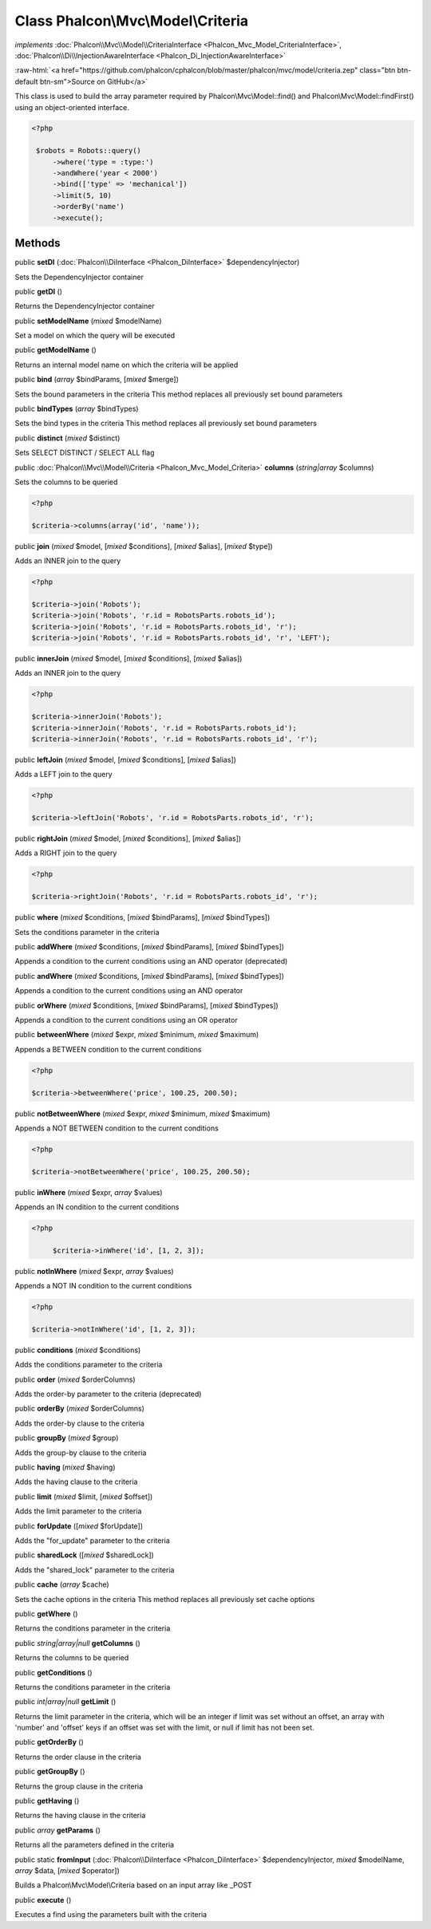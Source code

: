 Class **Phalcon\\Mvc\\Model\\Criteria**
=======================================

*implements* :doc:`Phalcon\\Mvc\\Model\\CriteriaInterface <Phalcon_Mvc_Model_CriteriaInterface>`, :doc:`Phalcon\\Di\\InjectionAwareInterface <Phalcon_Di_InjectionAwareInterface>`

.. role:: raw-html(raw)
   :format: html

:raw-html:`<a href="https://github.com/phalcon/cphalcon/blob/master/phalcon/mvc/model/criteria.zep" class="btn btn-default btn-sm">Source on GitHub</a>`

This class is used to build the array parameter required by Phalcon\\Mvc\\Model::find() and Phalcon\\Mvc\\Model::findFirst() using an object-oriented interface.  

.. code-block:: php

    <?php

     $robots = Robots::query()
         ->where('type = :type:')
         ->andWhere('year < 2000')
         ->bind(['type' => 'mechanical'])
         ->limit(5, 10)
         ->orderBy('name')
         ->execute();



Methods
-------

public  **setDI** (:doc:`Phalcon\\DiInterface <Phalcon_DiInterface>` $dependencyInjector)

Sets the DependencyInjector container



public  **getDI** ()

Returns the DependencyInjector container



public  **setModelName** (*mixed* $modelName)

Set a model on which the query will be executed



public  **getModelName** ()

Returns an internal model name on which the criteria will be applied



public  **bind** (*array* $bindParams, [*mixed* $merge])

Sets the bound parameters in the criteria This method replaces all previously set bound parameters



public  **bindTypes** (*array* $bindTypes)

Sets the bind types in the criteria This method replaces all previously set bound parameters



public  **distinct** (*mixed* $distinct)

Sets SELECT DISTINCT / SELECT ALL flag



public :doc:`Phalcon\\Mvc\\Model\\Criteria <Phalcon_Mvc_Model_Criteria>`  **columns** (*string|array* $columns)

Sets the columns to be queried 

.. code-block:: php

    <?php

    $criteria->columns(array('id', 'name'));




public  **join** (*mixed* $model, [*mixed* $conditions], [*mixed* $alias], [*mixed* $type])

Adds an INNER join to the query 

.. code-block:: php

    <?php

    $criteria->join('Robots');
    $criteria->join('Robots', 'r.id = RobotsParts.robots_id');
    $criteria->join('Robots', 'r.id = RobotsParts.robots_id', 'r');
    $criteria->join('Robots', 'r.id = RobotsParts.robots_id', 'r', 'LEFT');




public  **innerJoin** (*mixed* $model, [*mixed* $conditions], [*mixed* $alias])

Adds an INNER join to the query 

.. code-block:: php

    <?php

    $criteria->innerJoin('Robots');
    $criteria->innerJoin('Robots', 'r.id = RobotsParts.robots_id');
    $criteria->innerJoin('Robots', 'r.id = RobotsParts.robots_id', 'r');




public  **leftJoin** (*mixed* $model, [*mixed* $conditions], [*mixed* $alias])

Adds a LEFT join to the query 

.. code-block:: php

    <?php

    $criteria->leftJoin('Robots', 'r.id = RobotsParts.robots_id', 'r');




public  **rightJoin** (*mixed* $model, [*mixed* $conditions], [*mixed* $alias])

Adds a RIGHT join to the query 

.. code-block:: php

    <?php

    $criteria->rightJoin('Robots', 'r.id = RobotsParts.robots_id', 'r');




public  **where** (*mixed* $conditions, [*mixed* $bindParams], [*mixed* $bindTypes])

Sets the conditions parameter in the criteria



public  **addWhere** (*mixed* $conditions, [*mixed* $bindParams], [*mixed* $bindTypes])

Appends a condition to the current conditions using an AND operator (deprecated)



public  **andWhere** (*mixed* $conditions, [*mixed* $bindParams], [*mixed* $bindTypes])

Appends a condition to the current conditions using an AND operator



public  **orWhere** (*mixed* $conditions, [*mixed* $bindParams], [*mixed* $bindTypes])

Appends a condition to the current conditions using an OR operator



public  **betweenWhere** (*mixed* $expr, *mixed* $minimum, *mixed* $maximum)

Appends a BETWEEN condition to the current conditions 

.. code-block:: php

    <?php

    $criteria->betweenWhere('price', 100.25, 200.50);




public  **notBetweenWhere** (*mixed* $expr, *mixed* $minimum, *mixed* $maximum)

Appends a NOT BETWEEN condition to the current conditions 

.. code-block:: php

    <?php

    $criteria->notBetweenWhere('price', 100.25, 200.50);




public  **inWhere** (*mixed* $expr, *array* $values)

Appends an IN condition to the current conditions 

.. code-block:: php

    <?php

         $criteria->inWhere('id', [1, 2, 3]);




public  **notInWhere** (*mixed* $expr, *array* $values)

Appends a NOT IN condition to the current conditions 

.. code-block:: php

    <?php

    $criteria->notInWhere('id', [1, 2, 3]);




public  **conditions** (*mixed* $conditions)

Adds the conditions parameter to the criteria



public  **order** (*mixed* $orderColumns)

Adds the order-by parameter to the criteria (deprecated)



public  **orderBy** (*mixed* $orderColumns)

Adds the order-by clause to the criteria



public  **groupBy** (*mixed* $group)

Adds the group-by clause to the criteria



public  **having** (*mixed* $having)

Adds the having clause to the criteria



public  **limit** (*mixed* $limit, [*mixed* $offset])

Adds the limit parameter to the criteria



public  **forUpdate** ([*mixed* $forUpdate])

Adds the "for_update" parameter to the criteria



public  **sharedLock** ([*mixed* $sharedLock])

Adds the "shared_lock" parameter to the criteria



public  **cache** (*array* $cache)

Sets the cache options in the criteria This method replaces all previously set cache options



public  **getWhere** ()

Returns the conditions parameter in the criteria



public *string|array|null*  **getColumns** ()

Returns the columns to be queried



public  **getConditions** ()

Returns the conditions parameter in the criteria



public *int|array|null*  **getLimit** ()

Returns the limit parameter in the criteria, which will be an integer if limit was set without an offset, an array with 'number' and 'offset' keys if an offset was set with the limit, or null if limit has not been set.



public  **getOrderBy** ()

Returns the order clause in the criteria



public  **getGroupBy** ()

Returns the group clause in the criteria



public  **getHaving** ()

Returns the having clause in the criteria



public *array*  **getParams** ()

Returns all the parameters defined in the criteria



public static  **fromInput** (:doc:`Phalcon\\DiInterface <Phalcon_DiInterface>` $dependencyInjector, *mixed* $modelName, *array* $data, [*mixed* $operator])

Builds a Phalcon\\Mvc\\Model\\Criteria based on an input array like _POST



public  **execute** ()

Executes a find using the parameters built with the criteria



